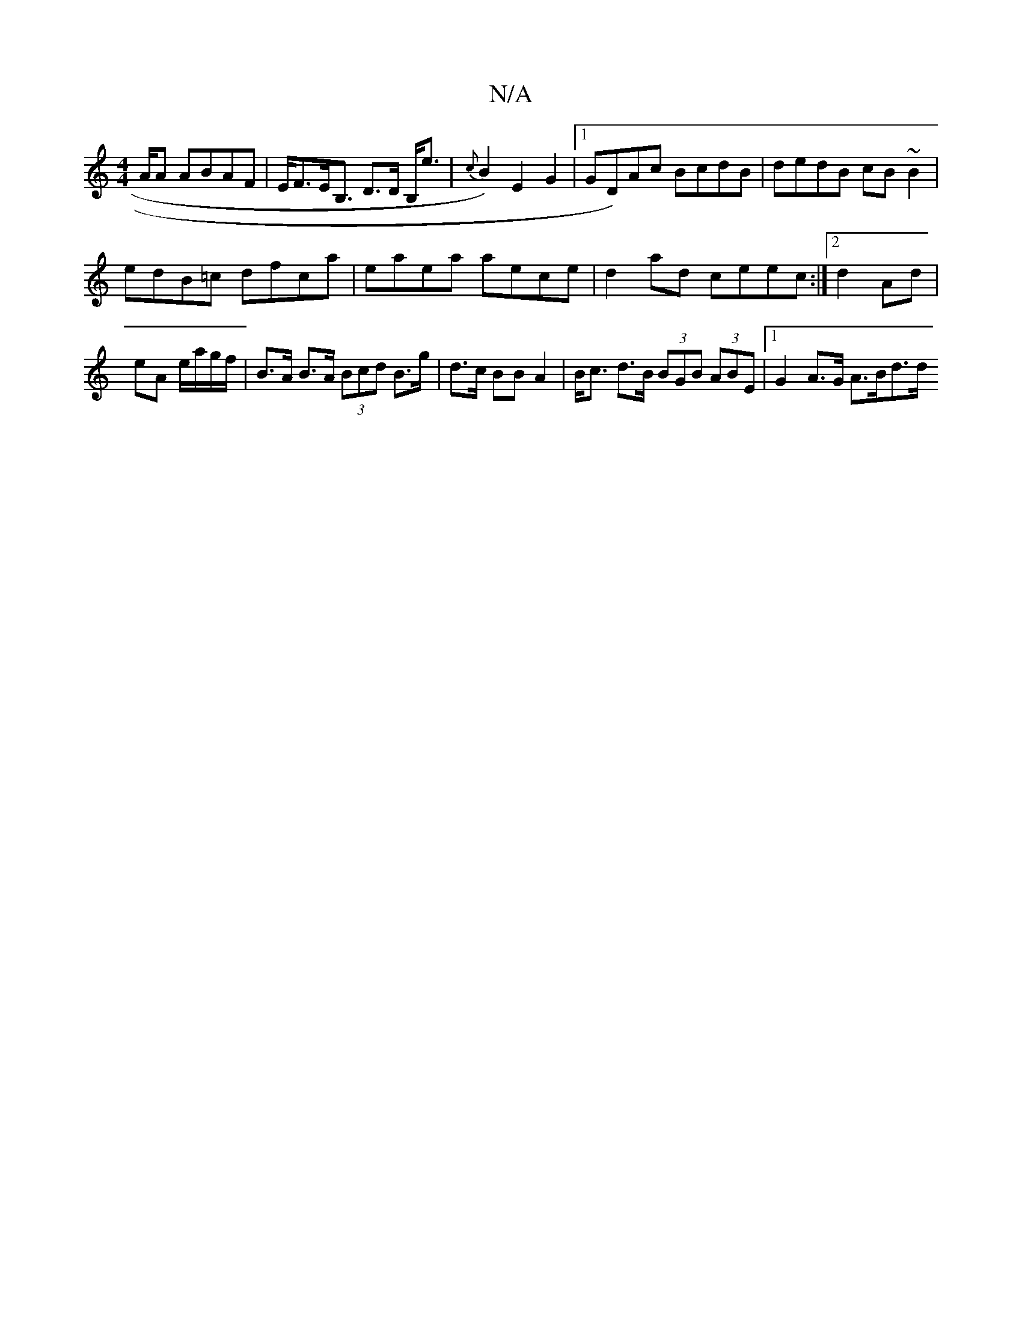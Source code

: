 X:1
T:N/A
M:4/4
R:N/A
K:Cmajor
/2A/2A ABAF | E<FE<B, D>D B,<e | { c}B2) E2 G2|1 GD)Ac BcdB |dedB cB~B2|
edB=c dfca | eaea aece | d2ad ceec :|2 d2 Ad | eA e/a/g/f/| B>A B>A (3Bcd B>g | d>c BB A2 | B<c d>B (3BGB (3ABE|1 G2 A>G A>Bd>d